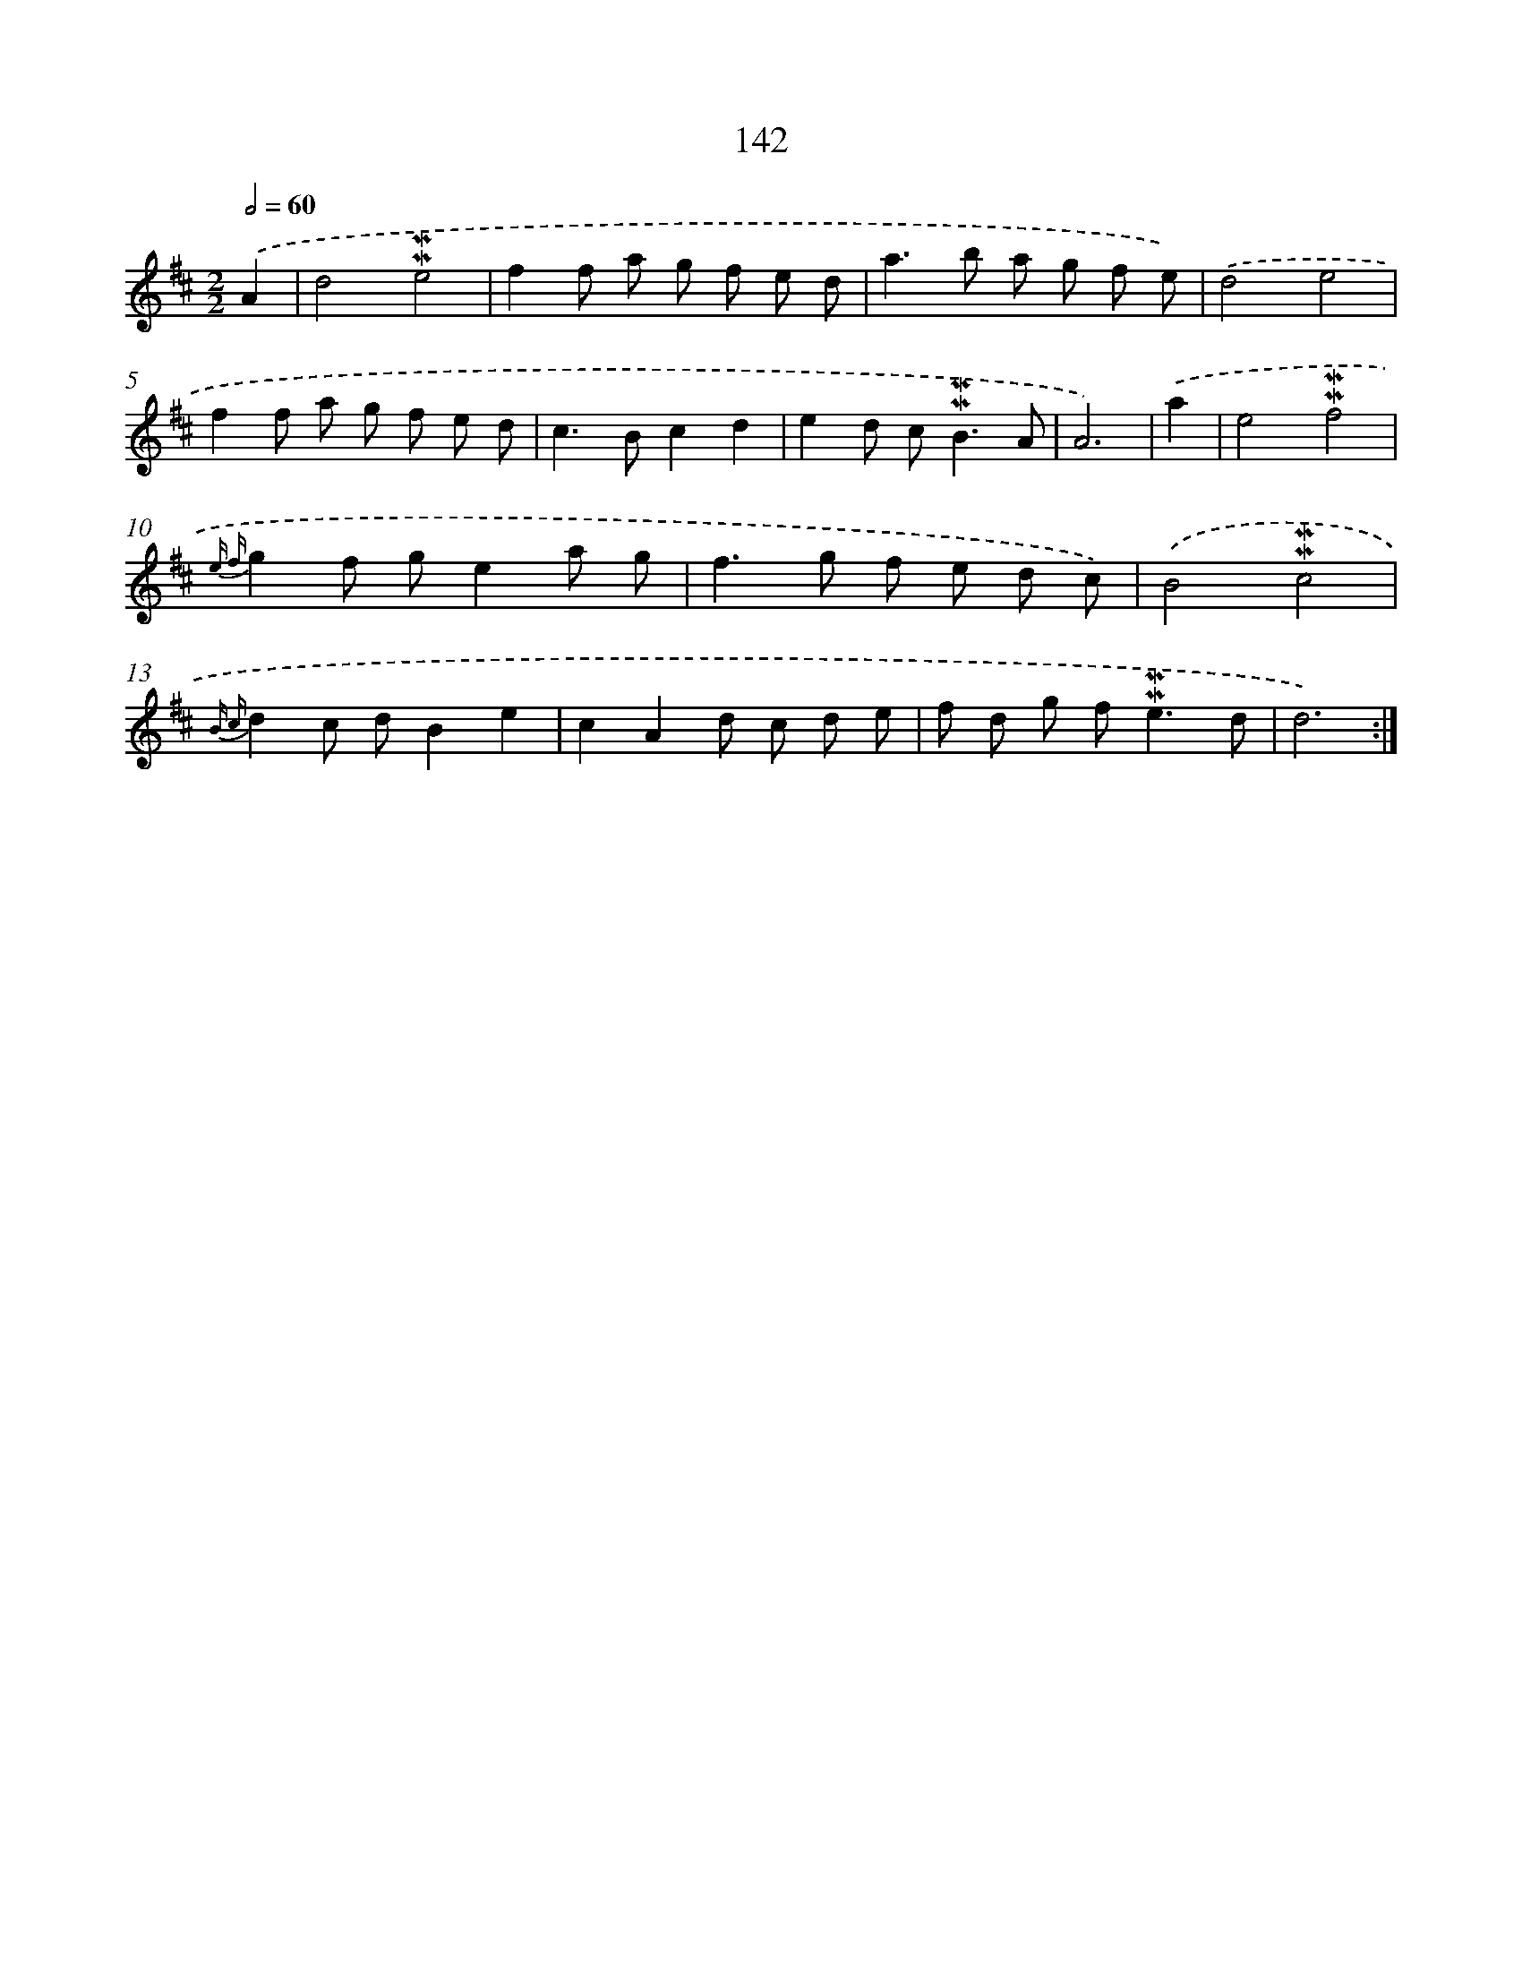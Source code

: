 X: 10380
T: 142
%%abc-version 2.0
%%abcx-abcm2ps-target-version 5.9.1 (29 Sep 2008)
%%abc-creator hum2abc beta
%%abcx-conversion-date 2018/11/01 14:37:05
%%humdrum-veritas 1519351504
%%humdrum-veritas-data 3498912856
%%continueall 1
%%barnumbers 0
L: 1/8
M: 2/2
Q: 1/2=60
K: D clef=treble
.('A2 [I:setbarnb 1]|
d4!mordent!!mordent!e4 |
f2f a g f e d |
a2>b2 a g f e) |
.('d4e4 |
f2f a g f e d |
c2>B2c2d2 |
e2d c2<!mordent!!mordent!B2A |
A6) |
.('a2 [I:setbarnb 9]|
e4!mordent!!mordent!f4 |
{e f}g2f ge2a g |
f2>g2 f e d c) |
.('B4!mordent!!mordent!c4 |
{B c}d2c dB2e2 |
c2A2d c d e |
f d g f2<!mordent!!mordent!e2d |
d6) :|]
